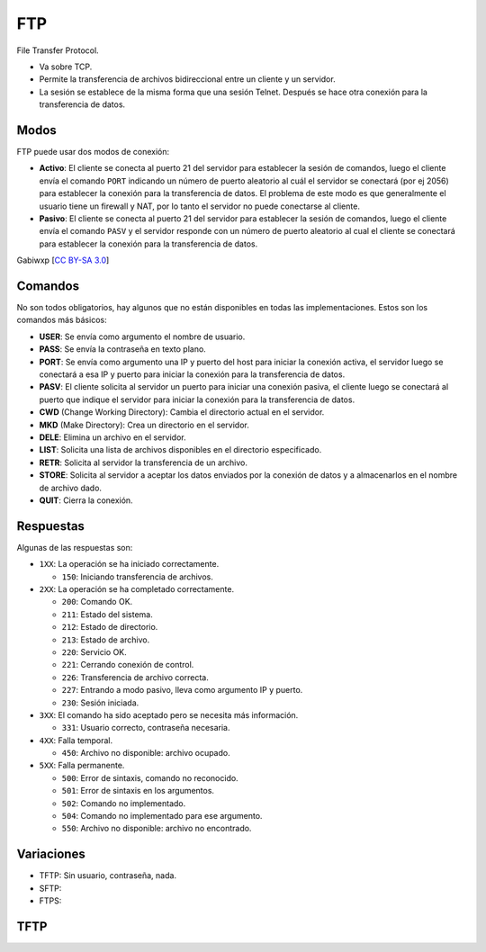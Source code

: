 FTP
===

File Transfer Protocol.

- Va sobre TCP.

- Permite la transferencia de archivos bidireccional entre un cliente y un
  servidor.

- La sesión se establece de la misma forma que una sesión Telnet. Después se
  hace otra conexión para la transferencia de datos.

.. todo:: FTP Anonimo

Modos
-----

FTP puede usar dos modos de conexión:

- **Activo**: El cliente se conecta al puerto 21 del servidor para establecer la
  sesión de comandos, luego el cliente envía el comando ``PORT`` indicando un
  número de puerto aleatorio al cuál el servidor se conectará (por ej 2056) para
  establecer la conexión para la transferencia de datos. El problema de este
  modo es que generalmente el usuario tiene un firewall y NAT, por lo tanto el
  servidor no puede conectarse al cliente.

- **Pasivo**: El cliente se conecta al puerto 21 del servidor para establecer la
  sesión de comandos, luego el cliente envía el comando ``PASV`` y el servidor
  responde con un número de puerto aleatorio al cual el cliente se conectará
  para establecer la conexión para la transferencia de datos.

.. image:: ./ftp_activo.svg

.. image:: ./ftp_pasivo.svg

Gabiwxp [`CC BY-SA 3.0 <https://creativecommons.org/licenses/by-sa/3.0>`_]

Comandos
--------

No son todos obligatorios, hay algunos que no están disponibles en todas las
implementaciones. Estos son los comandos más básicos:

- **USER**: Se envía como argumento el nombre de usuario.

- **PASS**: Se envía la contraseña en texto plano.

- **PORT**: Se envía como argumento una IP y puerto del host para iniciar la
  conexión activa, el servidor luego se conectará a esa IP y puerto para iniciar
  la conexión para la transferencia de datos.

- **PASV**: El cliente solicita al servidor un puerto para iniciar una conexión
  pasiva, el cliente luego se conectará al puerto que indique el servidor para
  iniciar la conexión para la transferencia de datos.

- **CWD** (Change Working Directory): Cambia el directorio actual en el
  servidor.

- **MKD** (Make Directory): Crea un directorio en el servidor.

- **DELE**: Elimina un archivo en el servidor.

- **LIST**: Solicita una lista de archivos disponibles en el directorio
  especificado.

- **RETR**: Solicita al servidor la transferencia de un archivo.

- **STORE**: Solicita al servidor a aceptar los datos enviados por la conexión
  de datos y a almacenarlos en el nombre de archivo dado.

- **QUIT**: Cierra la conexión.

Respuestas
----------

Algunas de las respuestas son:

- ``1XX``: La operación se ha iniciado correctamente.

  - ``150``: Iniciando transferencia de archivos.

- ``2XX``: La operación se ha completado correctamente.

  - ``200``: Comando OK.

  - ``211``: Estado del sistema.

  - ``212``: Estado de directorio.

  - ``213``: Estado de archivo.

  - ``220``: Servicio OK.

  - ``221``: Cerrando conexión de control.

  - ``226``: Transferencia de archivo correcta.

  - ``227``: Entrando a modo pasivo, lleva como argumento IP y puerto.

  - ``230``: Sesión iniciada.

- ``3XX``: El comando ha sido aceptado pero se necesita más información.

  - ``331``: Usuario correcto, contraseña necesaria.

- ``4XX``: Falla temporal.

  - ``450``: Archivo no disponible: archivo ocupado.

- ``5XX``: Falla permanente.

  - ``500``: Error de sintaxis, comando no reconocido.

  - ``501``: Error de sintaxis en los argumentos.

  - ``502``: Comando no implementado.

  - ``504``: Comando no implementado para ese argumento.

  - ``550``: Archivo no disponible: archivo no encontrado.

Variaciones
-----------

- TFTP: Sin usuario, contraseña, nada.

- SFTP:

- FTPS:

.. todo:: Ver variaciones de FTP.

TFTP
----


